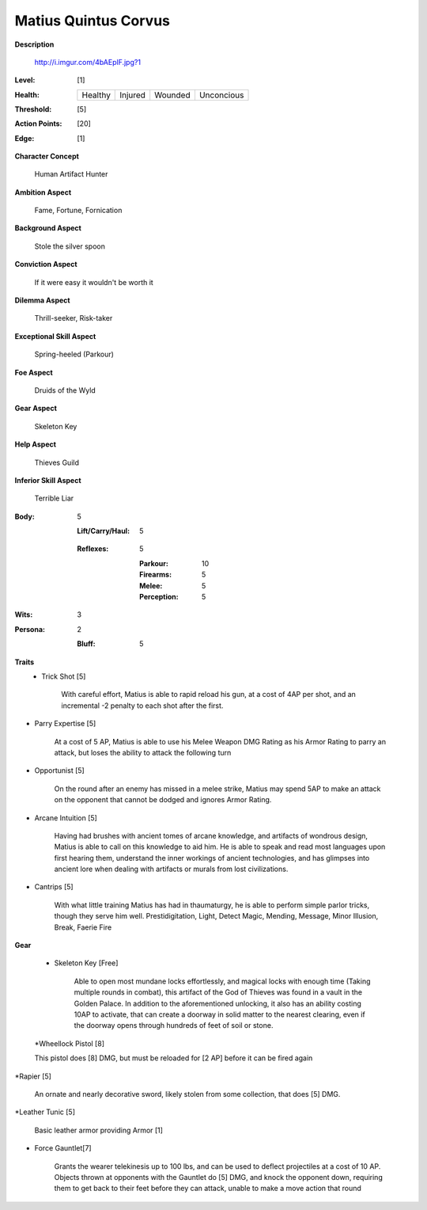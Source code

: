 Matius Quintus Corvus
===================

**Description**

    http://i.imgur.com/4bAEplF.jpg?1

:Level: [1]
:Health:

    +---------+---------+---------+------------+
    | Healthy | Injured | Wounded | Unconcious |
    +---------+---------+---------+------------+

:Threshold: [5]
:Action Points: [20]
:Edge: [1]

**Character Concept**

    Human Artifact Hunter

**Ambition Aspect**

    Fame, Fortune, Fornication

**Background Aspect**

    Stole the silver spoon 

**Conviction Aspect**

    If it were easy it wouldn't be worth it

**Dilemma Aspect**

    Thrill-seeker, Risk-taker

**Exceptional Skill Aspect**

    Spring-heeled (Parkour)

**Foe Aspect**

    Druids of the Wyld

**Gear Aspect**

    Skeleton Key

**Help Aspect**

    Thieves Guild

**Inferior Skill Aspect**

    Terrible Liar


:Body:
    5
     
    :Lift/Carry/Haul: 5


  :Reflexes:
    5

    :Parkour: 10
    :Firearms: 5
    :Melee: 5
    :Perception: 5

:Wits:
    3

    
:Persona:
    2

    :Bluff: 5






**Traits**
    * Trick Shot [5]

          With careful effort, Matius is able to rapid reload his gun, at a cost of 4AP per shot, and an incremental -2 penalty to each shot after the first. 

* Parry Expertise [5]

         At a cost of 5 AP, Matius is able to use his Melee Weapon DMG Rating as his Armor Rating to parry an attack, but loses the ability to attack the following turn

* Opportunist [5]

    On the round after an enemy has missed in a melee strike, Matius may spend 5AP to make an attack on the opponent that cannot be dodged and ignores Armor Rating. 

* Arcane Intuition [5]

    Having had brushes with ancient tomes of arcane knowledge, and artifacts of wondrous design, Matius is able to call on this knowledge to aid him. He is able to speak and read most languages upon first hearing them, understand the inner workings of ancient technologies, and has glimpses into ancient lore when dealing with artifacts or murals from lost civilizations. 

* Cantrips [5]

    With what little training Matius has had in thaumaturgy, he is able to perform simple parlor tricks, though they serve him well.
    Prestidigitation, Light, Detect Magic, Mending, Message, Minor Illusion, Break, Faerie Fire


**Gear**

    * Skeleton Key [Free]

          Able to open most mundane locks effortlessly, and magical locks with enough time (Taking multiple rounds in combat), this artifact of the God of Thieves was found in a vault in the Golden Palace. In addition to the aforementioned unlocking, it also has an ability costing 10AP to activate, that can create a doorway in solid matter to the nearest clearing, even if the doorway opens through hundreds of feet of soil or stone.

    *Wheellock Pistol [8]  

    This pistol does [8] DMG, but must be reloaded for [2 AP] before it can be fired again

*Rapier  [5]

    An ornate and nearly decorative sword, likely stolen from some collection, that does [5] DMG. 

*Leather Tunic [5]

    Basic leather armor providing Armor [1]


* Force Gauntlet[7]

    Grants the wearer telekinesis up to 100 lbs, and can be used to deflect projectiles at a cost of 10 AP. Objects thrown at opponents with the Gauntlet do [5] DMG, and knock the opponent down, requiring them to get back to their feet before they can attack, unable to make a move action that round
